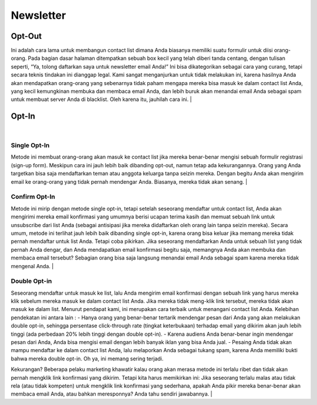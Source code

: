 
==========
Newsletter
==========

Opt-Out
=======
Ini adalah cara lama untuk membangun contact list dimana Anda biasanya memiliki suatu formulir untuk diisi orang-orang. Pada bagian dasar halaman ditempatkan sebuah box kecil yang telah diberi tanda centang, dengan tulisan seperti, “Ya, tolong daftarkan saya untuk newsletter email Anda!”
Ini bisa dikategorikan sebagai cara yang curang, tetapi secara teknis tindakan ini dianggap legal. Kami sangat menganjurkan untuk tidak melakukan ini, karena hasilnya Anda akan mendapatkan orang-orang yang sebenarnya tidak paham mengapa mereka bisa masuk ke dalam contact list Anda, yang kecil kemungkinan membuka dan membaca email Anda, dan lebih buruk akan menandai email Anda sebagai spam untuk membuat server Anda di blacklist. Oleh karena itu, jauhilah cara ini.
|

Opt-In
======
|

Single Opt-In
-------------

Metode ini membuat orang-orang akan masuk ke contact list jika mereka benar-benar mengisi sebuah formulir registrasi (sign-up form). Meskipun cara ini jauh lebih baik dibanding opt-out, namun tetap ada kekurangannya. Orang yang Anda targetkan bisa saja mendaftarkan teman atau anggota keluarga tanpa seizin mereka. Dengan begitu Anda akan mengirim email ke orang-orang yang tidak pernah mendengar Anda. Biasanya, mereka tidak akan senang.
|

Confirm Opt-In
--------------

Metode ini mirip dengan metode single opt-in, tetapi setelah seseorang mendaftar untuk contact list, Anda akan mengirimi mereka email konfirmasi yang umumnya berisi ucapan terima kasih dan memuat sebuah link untuk unsubscribe dari list Anda (sebagai antisipasi jika mereka didaftarkan oleh orang lain tanpa seizin mereka).
Secara umum, metode ini terlihat jauh lebih baik dibanding single opt-in, karena orang bisa keluar jika memang mereka tidak pernah mendaftar untuk list Anda. Tetapi coba pikirkan. Jika seseorang mendaftarkan Anda untuk sebuah list yang tidak pernah Anda dengar, dan Anda mendapatkan email konfirmasi begitu saja, memangnya Anda akan membuka dan membaca email tersebut? Sebagian orang bisa saja langsung menandai email Anda sebagai spam karena mereka tidak mengenal Anda.
|

Double Opt-in
-------------

Seseorang mendaftar untuk masuk ke list, lalu Anda mengirim email konfirmasi dengan sebuah link yang harus mereka klik sebelum mereka masuk ke dalam contact list Anda. Jika mereka tidak meng-klik link tersebut, mereka tidak akan masuk ke dalam list. Menurut pendapat kami, ini merupakan cara terbaik untuk menangani contact list Anda. Kelebihan pendekatan ini antara lain :
- Hanya orang yang benar-benar tertarik mendengar pesan dari Anda yang akan melakukan double opt-in, sehingga persentase click-through rate (tingkat keterbukaan) terhadap email yang dikirim akan jauh lebih tinggi (ada perbedaan 20% lebih tinggi dengan double opt-in).
- Karena audiens Anda benar-benar ingin mendengar pesan dari Anda, Anda bisa mengisi email dengan lebih banyak iklan yang bisa Anda jual.
- Pesaing Anda tidak akan mampu mendaftar ke dalam contact list Anda, lalu melaporkan Anda sebagai tukang spam, karena Anda memiliki bukti bahwa mereka double opt-in. Oh ya, ini memang sering terjadi.

Kekurangan? Beberapa pelaku marketing khawatir kalau orang akan merasa metode ini terlalu ribet dan tidak akan pernah mengklik link konfirmasi yang dikirim.
Tetapi kita harus memikirkan ini: Jika seseorang terlalu malas atau tidak rela (atau tidak kompeten) untuk mengklik link konfirmasi yang sederhana, apakah Anda pikir mereka benar-benar akan membaca email Anda, atau bahkan meresponnya? Anda tahu sendiri jawabannya.
|
